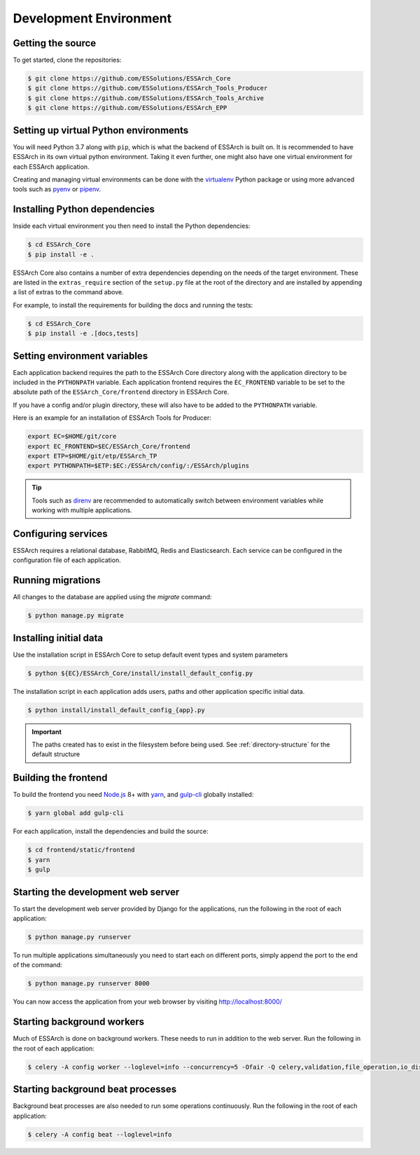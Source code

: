 .. _development-environment:

************************
 Development Environment
************************


Getting the source
==================

To get started, clone the repositories:

.. code-block:: bash

    $ git clone https://github.com/ESSolutions/ESSArch_Core
    $ git clone https://github.com/ESSolutions/ESSArch_Tools_Producer
    $ git clone https://github.com/ESSolutions/ESSArch_Tools_Archive
    $ git clone https://github.com/ESSolutions/ESSArch_EPP

Setting up virtual Python environments
======================================

You will need Python 3.7 along with ``pip``, which is what the backend of
ESSArch is built on. It is recommended to have ESSArch in its own virtual
python environment. Taking it even further, one might also have one virtual
environment for each ESSArch application.

Creating and managing virtual environments can be done with the virtualenv_
Python package or using more advanced tools such as pyenv_ or pipenv_.


Installing Python dependencies
==============================

Inside each virtual environment you then need to install the Python
dependencies:


.. code-block:: bash

    $ cd ESSArch_Core
    $ pip install -e .

ESSArch Core also contains a number of extra dependencies depending on the
needs of the target environment. These are listed in the ``extras_require``
section of the ``setup.py`` file at the root of the directory and are installed
by appending a list of extras to the command above.

For example, to install the requirements for building the docs and running the
tests:


.. code-block:: bash

    $ cd ESSArch_Core
    $ pip install -e .[docs,tests]

Setting environment variables
=============================

Each application backend requires the path to the ESSArch Core directory along
with the application directory to be included in the ``PYTHONPATH`` variable.
Each application frontend requires the ``ÈC_FRONTEND`` variable to be set to
the absolute path of the ``ESSArch_Core/frontend`` directory in ESSArch Core.

If you have a config and/or plugin directory, these will also have to be added
to the ``PYTHONPATH`` variable.


Here is an example for an installation of ESSArch Tools for Producer:

.. code-block:: bash

    export EC=$HOME/git/core
    export EC_FRONTEND=$EC/ESSArch_Core/frontend
    export ETP=$HOME/git/etp/ESSArch_TP
    export PYTHONPATH=$ETP:$EC:/ESSArch/config/:/ESSArch/plugins


.. tip::

    Tools such as direnv_ are recommended to automatically switch between
    environment variables while working with multiple applications.


Configuring services
====================

ESSArch requires a relational database, RabbitMQ, Redis and Elasticsearch. Each
service can be configured in the configuration file of each application.

.. seealso::

    :ref:`configuration`


Running migrations
==================

All changes to the database are applied using the `migrate` command:

.. code-block:: bash

    $ python manage.py migrate

Installing initial data
=======================

Use the installation script in ESSArch Core to setup default event types and
system parameters

.. code-block:: bash

    $ python ${EC}/ESSArch_Core/install/install_default_config.py

The installation script in each application adds users, paths and other
application specific initial data.

.. code-block:: bash

    $ python install/install_default_config_{app}.py

.. important::

    The paths created has to exist in the filesystem before being used. See
    :ref:`directory-structure` for the default structure


Building the frontend
=====================

To build the frontend you need Node.js_ 8+ with yarn_, and gulp-cli_ globally
installed:

.. code-block:: bash

    $ yarn global add gulp-cli

For each application, install the dependencies and build the source:

.. code-block:: bash

    $ cd frontend/static/frontend
    $ yarn
    $ gulp


Starting the development web server
===================================

To start the development web server provided by Django for the applications,
run the following in the root of each application:

.. code-block:: bash

    $ python manage.py runserver


To run multiple applications simultaneously you need to start each on different
ports, simply append the port to the end of the
command:

.. code-block:: bash

    $ python manage.py runserver 8000


You can now access the application from your web browser by visiting
http://localhost:8000/

Starting background workers
===========================

Much of ESSArch is done on background workers. These needs to run in addition
to the web server. Run the following in the root of each application:

.. code-block:: bash

    $ celery -A config worker --loglevel=info --concurrency=5 -Ofair -Q celery,validation,file_operation,io_disk,pollers


Starting background beat processes
==================================

Background beat processes are also needed to run some operations continuously.
Run the following in the root of each application:

.. code-block:: bash

    $ celery -A config beat --loglevel=info

.. _virtualenv: https://virtualenv.pypa.io/
.. _pyenv: https://github.com/pyenv/pyenv/
.. _pipenv: https://docs.pipenv.org/
.. _direnv: https://direnv.net/

.. _jsonfield: https://pypi.org/project/jsonfield/
.. _django-jsonfield: https://pypi.org/project/django-jsonfield/
.. _django-groups-manager: https://pypi.org/project/django-groups-manager/

.. _yarn: https://yarnpkg.com/
.. _gulp-cli: https://www.npmjs.com/package/gulp-cli/
.. _Node.js: https://nodejs.org/
